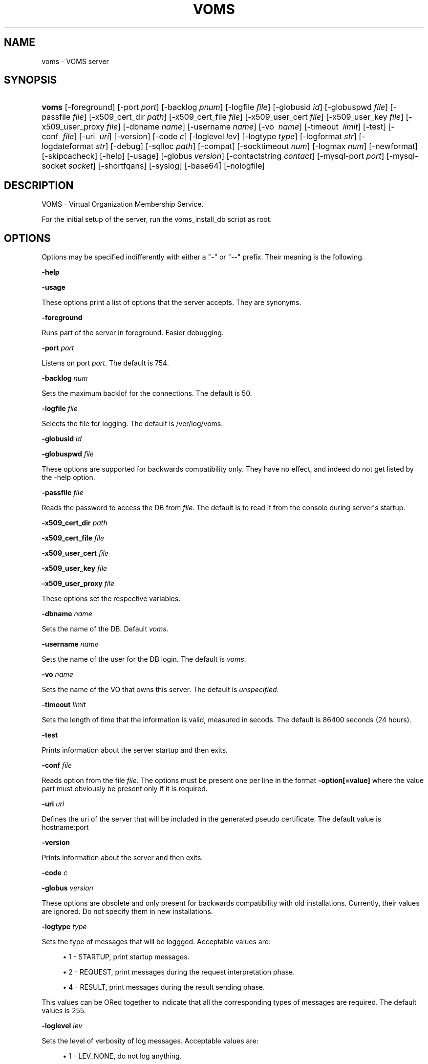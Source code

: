 '\" t
.\"     Title: voms
.\"    Author: [see the "Authors" section]
.\" Generator: DocBook XSL Stylesheets vsnapshot <http://docbook.sf.net/>
.\"      Date: 05/03/2021
.\"    Manual: VOMS Server
.\"    Source: VOMS Server
.\"  Language: English
.\"
.TH "VOMS" "8" "05/03/2021" "VOMS Server" "VOMS Server"
.\" -----------------------------------------------------------------
.\" * Define some portability stuff
.\" -----------------------------------------------------------------
.\" ~~~~~~~~~~~~~~~~~~~~~~~~~~~~~~~~~~~~~~~~~~~~~~~~~~~~~~~~~~~~~~~~~
.\" http://bugs.debian.org/507673
.\" http://lists.gnu.org/archive/html/groff/2009-02/msg00013.html
.\" ~~~~~~~~~~~~~~~~~~~~~~~~~~~~~~~~~~~~~~~~~~~~~~~~~~~~~~~~~~~~~~~~~
.ie \n(.g .ds Aq \(aq
.el       .ds Aq '
.\" -----------------------------------------------------------------
.\" * set default formatting
.\" -----------------------------------------------------------------
.\" disable hyphenation
.nh
.\" disable justification (adjust text to left margin only)
.ad l
.\" -----------------------------------------------------------------
.\" * MAIN CONTENT STARTS HERE *
.\" -----------------------------------------------------------------
.SH "NAME"
voms \- VOMS server
.SH "SYNOPSIS"
.HP \w'\fBvoms\fR\ 'u
\fBvoms\fR [\-foreground] [\-port\ \fIport\fR] [\-backlog\ \fIpnum\fR] [\-logfile\ \fIfile\fR] [\-globusid\ \fIid\fR] [\-globuspwd\ \fIfile\fR] [\-passfile\ \fIfile\fR] [\-x509_cert_dir\ \fIpath\fR] [\-x509_cert_file\ \fIfile\fR] [\-x509_user_cert\ \fIfile\fR] [\-x509_user_key\ \fIfile\fR] [\-x509_user_proxy\ \fIfile\fR] [\-dbname\ \fIname\fR] [\-username\ \fIname\fR] [\-vo\ \fI\ name\fR] [\-timeout\ \fI\ limit\fR] [\-test] [\-conf\ \fI\ file\fR] [\-uri\ \fI\ uri\fR] [\-version] [\-code\ \fIc\fR] [\-loglevel\ \fIlev\fR] [\-logtype\ \fItype\fR] [\-logformat\ \fIstr\fR] [\-logdateformat\ \fIstr\fR] [\-debug] [\-sqlloc\ \fIpath\fR] [\-compat] [\-socktimeout\ \fInum\fR] [\-logmax\ \fInum\fR] [\-newformat] [\-skipcacheck] [\-help] [\-usage] [\-globus\ \fIversion\fR] [\-contactstring\ \fIcontact\fR] [\-mysql\-port\ \fIport\fR] [\-mysql\-socket\ \fIsocket\fR] [\-shortfqans] [\-syslog] [\-base64] [\-nologfile]
.SH "DESCRIPTION"
.PP
VOMS \- Virtual Organization Membership Service\&.
.PP
For the initial setup of the server, run the voms_install_db script as root\&.
.SH "OPTIONS"
.PP
Options may be specified indifferently with either a "\-" or "\-\-" prefix\&. Their meaning is the following\&.
.PP
\fB\-help\fR
.PP
\fB\-usage\fR
.PP
These options print a list of options that the server accepts\&. They are synonyms\&.
.PP
\fB\-foreground\fR
.PP
Runs part of the server in foreground\&. Easier debugging\&.
.PP
\fB\-port\fR
\fIport\fR
.PP
Listens on port
\fIport\fR\&. The default is 754\&.
.PP
\fB\-backlog\fR
\fInum\fR
.PP
Sets the maximum backlof for the connections\&. The default is 50\&.
.PP
\fB\-logfile\fR
\fIfile\fR
.PP
Selects the file for logging\&. The default is /ver/log/voms\&.
.PP
\fB\-globusid\fR
\fIid\fR
.PP
\fB\-globuspwd\fR
\fIfile\fR
.PP
These options are supported for backwards compatibility only\&. They have no effect, and indeed do not get listed by the \-help option\&.
.PP
\fB\-passfile\fR
\fIfile\fR
.PP
Reads the password to access the DB from
\fIfile\fR\&. The default is to read it from the console during server\*(Aqs startup\&.
.PP
\fB\-x509_cert_dir\fR
\fIpath\fR
.PP
\fB\-x509_cert_file\fR
\fIfile\fR
.PP
\fB\-x509_user_cert\fR
\fIfile\fR
.PP
\fB\-x509_user_key\fR
\fIfile\fR
.PP
\fB\-x509_user_proxy\fR
\fIfile\fR
.PP
These options set the respective variables\&.
.PP
\fB\-dbname\fR
\fIname\fR
.PP
Sets the name of the DB\&. Default
\fIvoms\fR\&.
.PP
\fB\-username\fR
\fIname\fR
.PP
Sets the name of the user for the DB login\&. The default is
\fIvoms\fR\&.
.PP
\fB\-vo\fR
\fIname\fR
.PP
Sets the name of the VO that owns this server\&. The default is
\fIunspecified\fR\&.
.PP
\fB\-timeout\fR
\fIlimit\fR
.PP
Sets the length of time that the information is valid, measured in secods\&. The default is 86400 seconds (24 hours)\&.
.PP
\fB\-test\fR
.PP
Prints information about the server startup and then exits\&.
.PP
\fB\-conf\fR
\fIfile\fR
.PP
Reads option from the file
\fIfile\fR\&. The options must be present one per line in the format
\fB\-option[=value]\fR
where the value part must obviously be present only if it is required\&.
.PP
\fB\-uri\fR
\fIuri\fR
.PP
Defines the uri of the server that will be included in the generated pseudo certificate\&. The default value is hostname:port
.PP
\fB\-version\fR
.PP
Prints information about the server and then exits\&.
.PP
\fB\-code\fR
\fIc\fR
.PP
\fB\-globus\fR
\fIversion\fR
.PP
These options are obsolete and only present for backwards compatibility with old installations\&. Currently, their values are ignored\&. Do not specify them in new installations\&.
.PP
\fB\-logtype\fR
\fItype\fR
.PP
Sets the type of messages that will be loggged\&. Acceptable values are:
.sp
.RS 4
.ie n \{\
\h'-04'\(bu\h'+03'\c
.\}
.el \{\
.sp -1
.IP \(bu 2.3
.\}
1 \- STARTUP, print startup messages\&.
.RE
.sp
.RS 4
.ie n \{\
\h'-04'\(bu\h'+03'\c
.\}
.el \{\
.sp -1
.IP \(bu 2.3
.\}
2 \- REQUEST, print messages during the request interpretation phase\&.
.RE
.sp
.RS 4
.ie n \{\
\h'-04'\(bu\h'+03'\c
.\}
.el \{\
.sp -1
.IP \(bu 2.3
.\}
4 \- RESULT, print messages during the result sending phase\&.
.RE
.PP
This values can be ORed together to indicate that all the corresponding types of messages are required\&. The default values is 255\&.
.PP
\fB\-loglevel\fR
\fIlev\fR
.PP
Sets the level of verbosity of log messages\&. Acceptable values are:
.sp
.RS 4
.ie n \{\
\h'-04'\(bu\h'+03'\c
.\}
.el \{\
.sp -1
.IP \(bu 2.3
.\}
1 \- LEV_NONE, do not log anything\&.
.RE
.sp
.RS 4
.ie n \{\
\h'-04'\(bu\h'+03'\c
.\}
.el \{\
.sp -1
.IP \(bu 2.3
.\}
2 \- LEV_ERROR, the default, logs only error conditions\&.
.RE
.sp
.RS 4
.ie n \{\
\h'-04'\(bu\h'+03'\c
.\}
.el \{\
.sp -1
.IP \(bu 2.3
.\}
3 \- LEV_WARNINGS, logs also warning messages\&.
.RE
.sp
.RS 4
.ie n \{\
\h'-04'\(bu\h'+03'\c
.\}
.el \{\
.sp -1
.IP \(bu 2.3
.\}
4 \- LEV_INFO, logs also general informational messages\&.
.RE
.sp
.RS 4
.ie n \{\
\h'-04'\(bu\h'+03'\c
.\}
.el \{\
.sp -1
.IP \(bu 2.3
.\}
5 \- LEV_DEBUG, logs also a lot of debug messages\&. Setting this level of verbosity overwrites the value of the
\fB\-logtype\fR
option to 255\&.
.RE
.PP
Higher values include all messages printed by lower ones, and values not documented here are translated as the highest level possible, LEV_DEBUG
.PP
\fB\-logformat\fR
\fIstr\fR
.PP
Sets the format used by the loggin system according toa printf\-like format string with the following directives format:
\fI\e%[size][char]\fR
where size, if present, sets the maximum length of the field and
\fIchar\fR
selects the type of substitution done\&. Possible values are the following:
.sp
.RS 4
.ie n \{\
\h'-04'\(bu\h'+03'\c
.\}
.el \{\
.sp -1
.IP \(bu 2.3
.\}
% \- Substitutes a plain \*(Aq%\*(Aq\&.
.RE
.sp
.RS 4
.ie n \{\
\h'-04'\(bu\h'+03'\c
.\}
.el \{\
.sp -1
.IP \(bu 2.3
.\}
d \- Substitutes the date\&. The date format is specified by the
\fB\-logdateformat\fR
option\&.
.RE
.sp
.RS 4
.ie n \{\
\h'-04'\(bu\h'+03'\c
.\}
.el \{\
.sp -1
.IP \(bu 2.3
.\}
f \- Substitutes the name of the source file that logs the message\&.
.RE
.sp
.RS 4
.ie n \{\
\h'-04'\(bu\h'+03'\c
.\}
.el \{\
.sp -1
.IP \(bu 2.3
.\}
F \- Substitutes the name of the function that logs the message\&.
.RE
.sp
.RS 4
.ie n \{\
\h'-04'\(bu\h'+03'\c
.\}
.el \{\
.sp -1
.IP \(bu 2.3
.\}
h \- Substitutes the hostname of the machine hosting the service\&.
.RE
.sp
.RS 4
.ie n \{\
\h'-04'\(bu\h'+03'\c
.\}
.el \{\
.sp -1
.IP \(bu 2.3
.\}
l \- Substitutes the line number that logs the message\&.
.RE
.sp
.RS 4
.ie n \{\
\h'-04'\(bu\h'+03'\c
.\}
.el \{\
.sp -1
.IP \(bu 2.3
.\}
m \- Substitutes the message proper\&.
.RE
.sp
.RS 4
.ie n \{\
\h'-04'\(bu\h'+03'\c
.\}
.el \{\
.sp -1
.IP \(bu 2.3
.\}
p \- Substitutes the process\*(Aq pid\&.
.RE
.sp
.RS 4
.ie n \{\
\h'-04'\(bu\h'+03'\c
.\}
.el \{\
.sp -1
.IP \(bu 2.3
.\}
s \- Substitutes the service name ("vomsd")\&.
.RE
.sp
.RS 4
.ie n \{\
\h'-04'\(bu\h'+03'\c
.\}
.el \{\
.sp -1
.IP \(bu 2.3
.\}
t \- Substitutes the number of the message type\&. (see the
\fB\-logtype\fR
option)
.RE
.sp
.RS 4
.ie n \{\
\h'-04'\(bu\h'+03'\c
.\}
.el \{\
.sp -1
.IP \(bu 2.3
.\}
T \- Substitutes the name of the message type\&. (see the
\fB\-logtype\fR
option)
.RE
.sp
.RS 4
.ie n \{\
\h'-04'\(bu\h'+03'\c
.\}
.el \{\
.sp -1
.IP \(bu 2.3
.\}
v \- Substitutes the number of the message level\&. (see the
\fB\-loglevel\fR
option)
.RE
.sp
.RS 4
.ie n \{\
\h'-04'\(bu\h'+03'\c
.\}
.el \{\
.sp -1
.IP \(bu 2.3
.\}
V \- Substitutes the name of the message level\&. (see the
\fB\-loglevel\fR
option)
.RE
.PP
The default value for this options is: "%d:%h:%s(%p):%V:%T:%F (%f:%l):%m"
.PP
\fB\-logdateformat\fR
\fIstr\fR
.PP
This option sets the format used to print the date\&. The format is the same used by the strftime(3) function, and its default value is: "%c"\&.
.PP
\fB\-debug\fR
.PP
This option puts the server into debug mode\&. This mode automatically implies
\fB\-loglevel 5\fR\&. Also, this option hurts scalability and is not suggested in a production environment
.PP
\fB\-sqlloc\fR
\fI/path/file\fR
.PP
This option specifies the full path for the DB access library\&. Please note that there is no default for this option!
.PP
\fB\-socktimeout\fR
\fInum\fR
.PP
This option sets the amount of time, in seconds, after which the server will drop an inactive connection\&. The default is 60 seconds\&.
.PP
\fB\-maxlog\fR
\fInum\fR
.PP
This options sets the maximum size of a log file\&. Please note that this size is approximate, and may be exceeded by a few thousand bytes\&. In any case, when the specified amount is surpassed, logfiles are rotated\&. The default is 10Mb
.PP
\fB\-newformat\fR
.PP
This forces the server to generate ACs in the new (correct) format\&. This is meant as a compatibility feature to ease migration while the servers upgrade to the new version\&.
.PP
\fB\-skipcacheck\fR
.PP
This option, if specified, forces voms to drop some of the checks done as the authorization step before AC creation\&. Specifically, voms will no longer be capable of distinguishing to certificates with the same DN but different issuers\&. For obvious reasons, use of this option is discouraged\&. Note also that activating this option requires a previous check by the voms server administrator that there are no certificates registered in the DB which the same DN and different issuers\&. If there are, the result of a voms\-proxy\-init command for one of those users will be unpredictable\&.
.PP
\fB\-contactstring\fR
\fIcontact\fR
.PP
This string specifies information on how to contact the DB server\&. Its exact meaning depends on the DB backend used\&. For MySQL it is the hostname of the MySQL server, and it defaults to \*(Aqlocalhost\*(Aq\&. For Oracle it is the contactstring of the DB\&. However, for oracle it is better to put what whould be the argument of this string into the \*(Aqtnsnames\&.ora\*(Aq file and ignore this option,
.PP
\fB\-mysql\-port \fR
\fIport\fR
.PP
This option specified the port on which the MySQL server is listening if it is different from its 3306 default\&. This value is ignored for Oracle backends\&.
.PP
\fB\-mysql\-socket\fR
\fIsocket\fR
.PP
MySQL servers may be configured to allow access through a unix\-level socket\&. This option allows to specify this method of contact\&. However, it is almost always better to contact the server through the port\&. This option is ignored for Oracle backends\&.
.PP
\fB\-shortfqans\fR
.PP
This option instructs the server to always generate FQANs in their short form, i\&.e\&. without the /Role=NULL and /Capability=NULL parts\&. Successive server version will make this behaviour the default, and provide a
\fB\-noshortfqans\fR
option to fallback to the longer format\&. Specifying this option is recommended\&.
.PP
\fB\-syslog\fR
.PP
This option allows log messages to be sent to syslog\&.
.PP
\fB\-base64\fR
.PP
This option instructs the server to use the base64 encoding for its messages, rather than the in\-house encoding\&. This option will be made the default in future versions and
\fB\-nobase64\fR
will be provided to fallback to the inhouse encoding\&. Specifying this option is recommended\&.
.PP
\fB\-nologfile\fR
.PP
This option disables logging on the voms specific logfile\&. Please note that specifying this option without at the same time specifying
\fB\-syslog\fR
implies that no logging will take place\&.
.SH "BUGS"
.PP
\m[blue]\fBEGEE Bug Tracking Tool\fR\m[]\&\s-2\u[1]\d\s+2
.SH "SEE ALSO"
.PP
voms\-proxy\-init(1), voms\-proxy\-info(1), voms\-proxy\-destroy(1)
.PP
\m[blue]\fBEDT Auth Home page\fR\m[]\&\s-2\u[2]\d\s+2
.PP
\m[blue]\fBCVSweb\fR\m[]\&\s-2\u[3]\d\s+2
.PP
\m[blue]\fBRPM repository\fR\m[]\&\s-2\u[4]\d\s+2
.SH "AUTHORS"
.PP
Vincenzo Ciaschini
<Vincenzo\&.Ciaschini@cnaf\&.infn\&.it>\&.
.PP
Valerio Venturi
<Valerio\&.Venturi@cnaf\&.infn\&.it>\&.
.SH "COPYRIGHT"
.PP
Copyright (c) Members of the EGEE Collaboration\&. 2004\&. See the beneficiaries list for details on the copyright holders\&.
.PP
Licensed under the Apache License, Version 2\&.0 (the "License"); you may not use this file except in compliance with the License\&. You may obtain a copy of the License at
.PP
\m[blue]\fBwww\&.apache\&.org/licenses/LICENSE\-2\&.0\fR\m[]\&\s-2\u[5]\d\s+2
.PP
Unless required by applicable law or agreed to in writing, software distributed under the License is distributed on an "AS IS" BASIS, WITHOUT WARRANTIES OR CONDITIONS OF ANY KIND, either express or implied\&. See the License for the specific language governing permissions and limitations under the License\&.
.SH "NOTES"
.IP " 1." 4
EGEE Bug Tracking Tool
.RS 4
\%https://savannah.cern.ch/projects/jra1mdw/
.RE
.IP " 2." 4
EDT Auth Home page
.RS 4
\%http://grid-auth.infn.it
.RE
.IP " 3." 4
CVSweb
.RS 4
\%http://datagrid.in2p3.fr/cgi-bin/cvsweb.cgi/Auth/voms
.RE
.IP " 4." 4
RPM repository
.RS 4
\%http://datagrid.in2p3.fr/distribution/autobuild/i386-rh7.3
.RE
.IP " 5." 4
www.apache.org/licenses/LICENSE-2.0
.RS 4
\%http://www.apache.org/licenses/LICENSE-2.0
.RE
